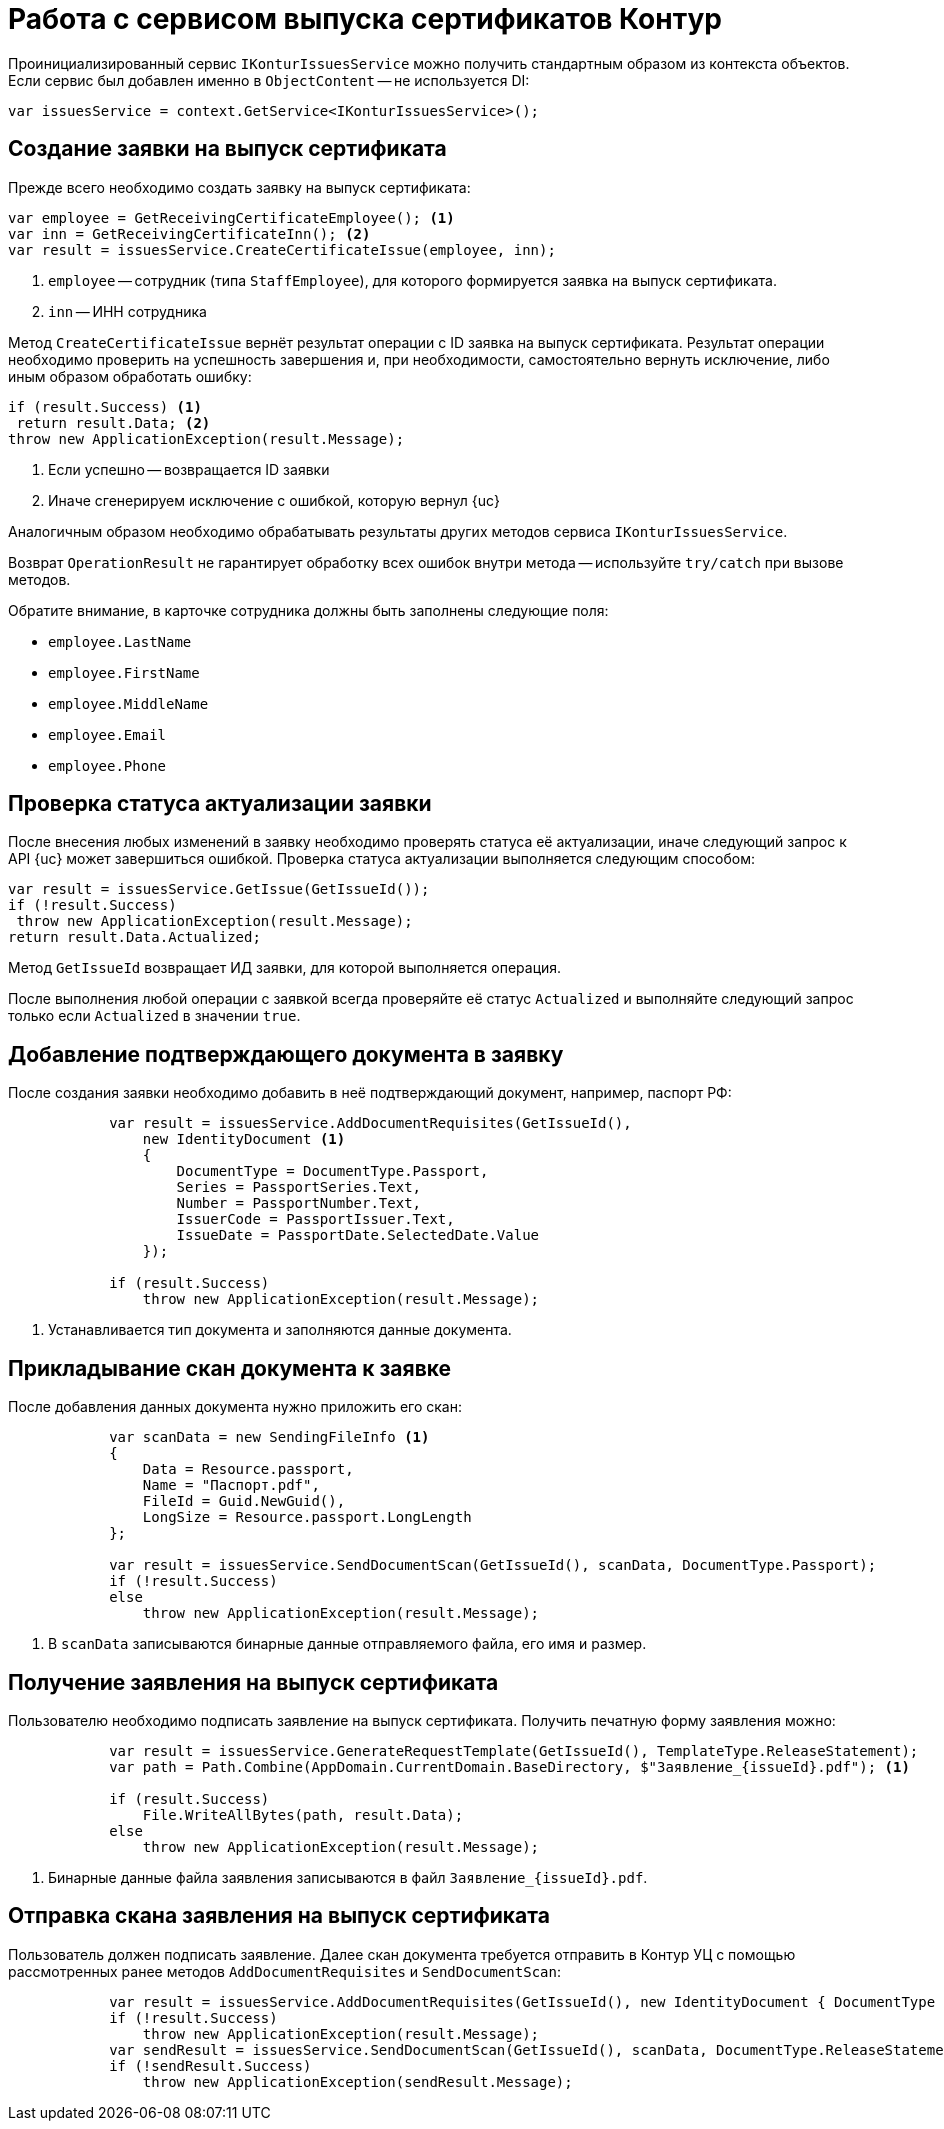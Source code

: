 = Работа с сервисом выпуска сертификатов Контур

Проинициализированный сервис `IKonturIssuesService` можно получить стандартным образом из
контекста объектов. Если сервис был добавлен именно в `ObjectContent` -- не используется DI:

[source,csharp]
----
var issuesService = context.GetService<IKonturIssuesService>();
----

== Создание заявки на выпуск сертификата

Прежде всего необходимо создать заявку на выпуск сертификата:

[source,csharp]
----
var employee = GetReceivingCertificateEmployee(); <.>
var inn = GetReceivingCertificateInn(); <.>
var result = issuesService.CreateCertificateIssue(employee, inn);
----
<.> `employee` -- сотрудник (типа `StaffEmployee`), для которого формируется заявка на выпуск сертификата.
<.> `inn` -- ИНН сотрудника

Метод `CreateCertificateIssue` вернёт результат операции с ID заявка на выпуск сертификата.
Результат операции необходимо проверить на успешность завершения и, при необходимости,
самостоятельно вернуть исключение, либо иным образом обработать ошибку:

[source,csharp]
----
if (result.Success) <.>
 return result.Data; <.>
throw new ApplicationException(result.Message);
----
<.> Если успешно -- возвращается ID заявки
<.> Иначе сгенерируем исключение с ошибкой, которую вернул {uc}

Аналогичным образом необходимо обрабатывать результаты других методов сервиса
`IKonturIssuesService`.

Возврат `OperationResult` не гарантирует обработку всех ошибок внутри метода -- используйте
`try/catch` при вызове методов.

Обратите внимание, в карточке сотрудника должны быть заполнены следующие поля:

* `employee.LastName`
* `employee.FirstName`
* `employee.MiddleName`
* `employee.Email`
* `employee.Phone`

== Проверка статуса актуализации заявки

После внесения любых изменений в заявку необходимо проверять статуса её актуализации, иначе
следующий запрос к API {uc} может завершиться ошибкой.
Проверка статуса актуализации выполняется следующим способом:

[source,csharp]
----
var result = issuesService.GetIssue(GetIssueId());
if (!result.Success)
 throw new ApplicationException(result.Message);
return result.Data.Actualized;
----

Метод `GetIssueId` возвращает ИД заявки, для которой выполняется операция.

После выполнения любой операции с заявкой всегда проверяйте её статус `Actualized` и
выполняйте следующий запрос только если `Actualized` в значении `true`.

== Добавление подтверждающего документа в заявку

После создания заявки необходимо добавить в неё подтверждающий документ, например, паспорт
РФ:


[source,csharp]
----
            var result = issuesService.AddDocumentRequisites(GetIssueId(),
                new IdentityDocument <.>
                {
                    DocumentType = DocumentType.Passport,
                    Series = PassportSeries.Text,
                    Number = PassportNumber.Text,
                    IssuerCode = PassportIssuer.Text,
                    IssueDate = PassportDate.SelectedDate.Value
                });

            if (result.Success)
                throw new ApplicationException(result.Message);
----
<.> Устанавливается тип документа и заполняются данные документа.

== Прикладывание скан документа к заявке

После добавления данных документа нужно приложить его скан:

[source,csharp]
----
            var scanData = new SendingFileInfo <.>
            {
                Data = Resource.passport,
                Name = "Паспорт.pdf",
                FileId = Guid.NewGuid(),
                LongSize = Resource.passport.LongLength
            };

            var result = issuesService.SendDocumentScan(GetIssueId(), scanData, DocumentType.Passport);
            if (!result.Success)
            else
                throw new ApplicationException(result.Message);
----
<.> В `scanData` записываются бинарные данные отправляемого файла, его имя и размер.

== Получение заявления на выпуск сертификата

Пользователю необходимо подписать заявление на выпуск сертификата. Получить печатную
форму заявления можно:

[source,csharp]
----
            var result = issuesService.GenerateRequestTemplate(GetIssueId(), TemplateType.ReleaseStatement);
            var path = Path.Combine(AppDomain.CurrentDomain.BaseDirectory, $"Заявление_{issueId}.pdf"); <.>

            if (result.Success)
                File.WriteAllBytes(path, result.Data);
            else
                throw new ApplicationException(result.Message);
----
<.> Бинарные данные файла заявления записываются в файл `Заявление_\{issueId}.pdf`.

== Отправка скана заявления на выпуск сертификата

Пользователь должен подписать заявление. Далее скан документа требуется отправить в Контур
УЦ с помощью рассмотренных ранее методов `AddDocumentRequisites` и `SendDocumentScan`:

[source,csharp]
----
            var result = issuesService.AddDocumentRequisites(GetIssueId(), new IdentityDocument { DocumentType = DocumentType.ReleaseStatement });
            if (!result.Success)
                throw new ApplicationException(result.Message);
            var sendResult = issuesService.SendDocumentScan(GetIssueId(), scanData, DocumentType.ReleaseStatement);
            if (!sendResult.Success)
                throw new ApplicationException(sendResult.Message);
----
